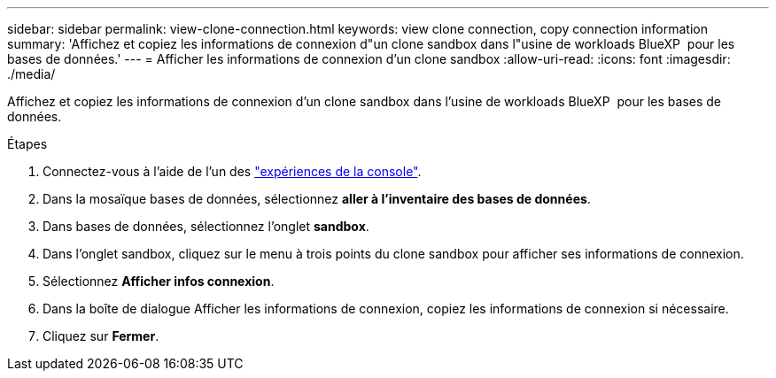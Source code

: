 ---
sidebar: sidebar 
permalink: view-clone-connection.html 
keywords: view clone connection, copy connection information 
summary: 'Affichez et copiez les informations de connexion d"un clone sandbox dans l"usine de workloads BlueXP  pour les bases de données.' 
---
= Afficher les informations de connexion d'un clone sandbox
:allow-uri-read: 
:icons: font
:imagesdir: ./media/


[role="lead"]
Affichez et copiez les informations de connexion d'un clone sandbox dans l'usine de workloads BlueXP  pour les bases de données.

.Étapes
. Connectez-vous à l'aide de l'un des link:https://docs.netapp.com/us-en/workload-setup-admin/console-experiences.html["expériences de la console"^].
. Dans la mosaïque bases de données, sélectionnez *aller à l'inventaire des bases de données*.
. Dans bases de données, sélectionnez l'onglet *sandbox*.
. Dans l'onglet sandbox, cliquez sur le menu à trois points du clone sandbox pour afficher ses informations de connexion.
. Sélectionnez *Afficher infos connexion*.
. Dans la boîte de dialogue Afficher les informations de connexion, copiez les informations de connexion si nécessaire.
. Cliquez sur *Fermer*.

